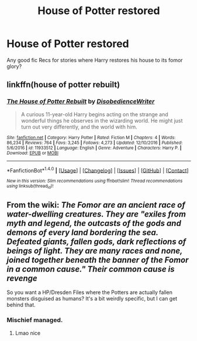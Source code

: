 #+TITLE: House of Potter restored

* House of Potter restored
:PROPERTIES:
:Author: Shadistro
:Score: 8
:DateUnix: 1488063826.0
:DateShort: 2017-Feb-26
:FlairText: Request
:END:
Any good fic Recs for stories where Harry restores his house to its fomor glory?


** linkffn(house of potter rebuilt)
:PROPERTIES:
:Author: apothecaragorn19
:Score: 4
:DateUnix: 1488072872.0
:DateShort: 2017-Feb-26
:END:

*** [[http://www.fanfiction.net/s/11933512/1/][*/The House of Potter Rebuilt/*]] by [[https://www.fanfiction.net/u/1228238/DisobedienceWriter][/DisobedienceWriter/]]

#+begin_quote
  A curious 11-year-old Harry begins acting on the strange and wonderful things he observes in the wizarding world. He might just turn out very differently, and the world with him.
#+end_quote

^{/Site/: [[http://www.fanfiction.net/][fanfiction.net]] *|* /Category/: Harry Potter *|* /Rated/: Fiction M *|* /Chapters/: 4 *|* /Words/: 86,234 *|* /Reviews/: 764 *|* /Favs/: 3,245 *|* /Follows/: 4,273 *|* /Updated/: 12/10/2016 *|* /Published/: 5/6/2016 *|* /id/: 11933512 *|* /Language/: English *|* /Genre/: Adventure *|* /Characters/: Harry P. *|* /Download/: [[http://www.ff2ebook.com/old/ffn-bot/index.php?id=11933512&source=ff&filetype=epub][EPUB]] or [[http://www.ff2ebook.com/old/ffn-bot/index.php?id=11933512&source=ff&filetype=mobi][MOBI]]}

--------------

*FanfictionBot*^{1.4.0} *|* [[[https://github.com/tusing/reddit-ffn-bot/wiki/Usage][Usage]]] | [[[https://github.com/tusing/reddit-ffn-bot/wiki/Changelog][Changelog]]] | [[[https://github.com/tusing/reddit-ffn-bot/issues/][Issues]]] | [[[https://github.com/tusing/reddit-ffn-bot/][GitHub]]] | [[[https://www.reddit.com/message/compose?to=tusing][Contact]]]

^{/New in this version: Slim recommendations using/ ffnbot!slim! /Thread recommendations using/ linksub(thread_id)!}
:PROPERTIES:
:Author: FanfictionBot
:Score: 1
:DateUnix: 1488072924.0
:DateShort: 2017-Feb-26
:END:


** From the wiki: /The Fomor are an ancient race of water-dwelling creatures. They are "exiles from myth and legend, the outcasts of the gods and demons of every land bordering the sea. Defeated giants, fallen gods, dark reflections of beings of light. They are many races and none, joined together beneath the banner of the Fomor in a common cause." Their common cause is revenge/

So you want a HP/Dresden Files where the Potters are actually fallen monsters disguised as humans? It's a bit weirdly specific, but I can get behind that.
:PROPERTIES:
:Author: T0lias
:Score: 7
:DateUnix: 1488068476.0
:DateShort: 2017-Feb-26
:END:

*** Mischief managed.
:PROPERTIES:
:Score: 7
:DateUnix: 1488070435.0
:DateShort: 2017-Feb-26
:END:

**** Lmao nice
:PROPERTIES:
:Author: Shadistro
:Score: 1
:DateUnix: 1488139882.0
:DateShort: 2017-Feb-26
:END:

